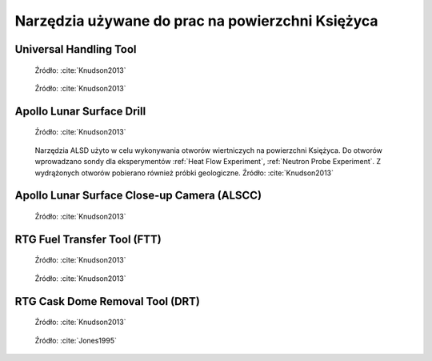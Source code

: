 *************************************************
Narzędzia używane do prac na powierzchni Księżyca
*************************************************

.. _Universal Handling Tool:

Universal Handling Tool
=======================
.. figure:: img/equipment-UHT-diagram.jpg
    :name: figure-equipment-UHT-diagram

    Źródło: :cite:`Knudson2013`

.. figure:: img/equipment-UHT-photo1.jpg
    :name: figure-equipment-UHT-photo1

    Źródło: :cite:`Knudson2013`


Apollo Lunar Surface Drill
==========================
.. figure:: img/equipment-ALSD-diagram.jpg
    :name: figure-equipment-ALSD-diagram

    Źródło: :cite:`Knudson2013`

.. figure:: img/equipment-ALSD-photo.jpg
    :name: figure-equipment-ALSD-photo

    Narzędzia ALSD użyto w celu wykonywania otworów wiertniczych na powierzchni Księżyca. Do otworów wprowadzano sondy dla eksperymentów :ref:`Heat Flow Experiment`, :ref:`Neutron Probe Experiment`. Z wydrążonych otworów pobierano również próbki geologiczne. Źródło: :cite:`Knudson2013`


Apollo Lunar Surface Close-up Camera (ALSCC)
============================================
.. figure:: img/equipment-ALSCC-photo.jpg
    :name: figure-equipment-ALSCC-photo

    Źródło: :cite:`Knudson2013`


RTG Fuel Transfer Tool (FTT)
============================
.. figure:: img/equipment-RTG-FFT-diagram.jpg
    :name: figure-equipment-RTG-FFT-diagram

    Źródło: :cite:`Knudson2013`

.. figure:: img/equipment-RTG-FTT-photo.jpg
    :name: figure-equipment-RTG-FTT-photo

    Źródło: :cite:`Knudson2013`


RTG Cask Dome Removal Tool (DRT)
================================
.. figure:: img/equipment-RTG-DRT-diagram.jpg
    :name: figure-equipment-RTG-DRT-diagram

    Źródło: :cite:`Knudson2013`

.. figure:: img/equipment-RTG-DRT-photo.jpg
    :name: figure-equipment-RTG-DRT-photo

    Źródło: :cite:`Jones1995`
